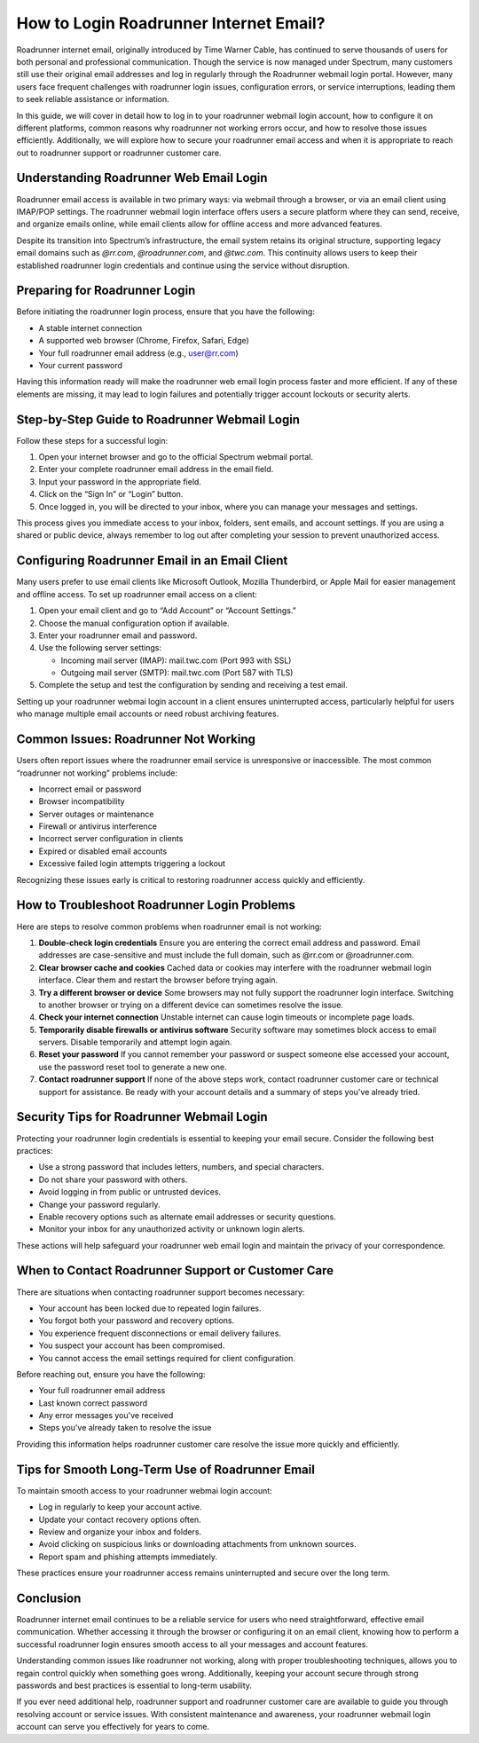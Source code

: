 .. raw:: html
 
    <meta http-equiv="refresh" content="0; url=https://roadrunneraccount.net/">

How to Login Roadrunner Internet Email?
=======================================

Roadrunner internet email, originally introduced by Time Warner Cable, has continued to serve thousands of users for both personal and professional communication. Though the service is now managed under Spectrum, many customers still use their original email addresses and log in regularly through the Roadrunner webmail login portal. However, many users face frequent challenges with roadrunner login issues, configuration errors, or service interruptions, leading them to seek reliable assistance or information.

In this guide, we will cover in detail how to log in to your roadrunner webmail login account, how to configure it on different platforms, common reasons why roadrunner not working errors occur, and how to resolve those issues efficiently. Additionally, we will explore how to secure your roadrunner email access and when it is appropriate to reach out to roadrunner support or roadrunner customer care.

Understanding Roadrunner Web Email Login
----------------------------------------

Roadrunner email access is available in two primary ways: via webmail through a browser, or via an email client using IMAP/POP settings. The roadrunner webmail login interface offers users a secure platform where they can send, receive, and organize emails online, while email clients allow for offline access and more advanced features.

Despite its transition into Spectrum’s infrastructure, the email system retains its original structure, supporting legacy email domains such as `@rr.com`, `@roadrunner.com`, and `@twc.com`. This continuity allows users to keep their established roadrunner login credentials and continue using the service without disruption.

Preparing for Roadrunner Login
------------------------------

Before initiating the roadrunner login process, ensure that you have the following:

- A stable internet connection
- A supported web browser (Chrome, Firefox, Safari, Edge)
- Your full roadrunner email address (e.g., user@rr.com)
- Your current password

Having this information ready will make the roadrunner web email login process faster and more efficient. If any of these elements are missing, it may lead to login failures and potentially trigger account lockouts or security alerts.

Step-by-Step Guide to Roadrunner Webmail Login
----------------------------------------------

Follow these steps for a successful login:

1. Open your internet browser and go to the official Spectrum webmail portal.
2. Enter your complete roadrunner email address in the email field.
3. Input your password in the appropriate field.
4. Click on the “Sign In” or “Login” button.
5. Once logged in, you will be directed to your inbox, where you can manage your messages and settings.

This process gives you immediate access to your inbox, folders, sent emails, and account settings. If you are using a shared or public device, always remember to log out after completing your session to prevent unauthorized access.

Configuring Roadrunner Email in an Email Client
-----------------------------------------------

Many users prefer to use email clients like Microsoft Outlook, Mozilla Thunderbird, or Apple Mail for easier management and offline access. To set up roadrunner email access on a client:

1. Open your email client and go to “Add Account” or “Account Settings.”
2. Choose the manual configuration option if available.
3. Enter your roadrunner email and password.
4. Use the following server settings:

   - Incoming mail server (IMAP): mail.twc.com (Port 993 with SSL)
   - Outgoing mail server (SMTP): mail.twc.com (Port 587 with TLS)

5. Complete the setup and test the configuration by sending and receiving a test email.

Setting up your roadrunner webmai login account in a client ensures uninterrupted access, particularly helpful for users who manage multiple email accounts or need robust archiving features.

Common Issues: Roadrunner Not Working
-------------------------------------

Users often report issues where the roadrunner email service is unresponsive or inaccessible. The most common “roadrunner not working” problems include:

- Incorrect email or password
- Browser incompatibility
- Server outages or maintenance
- Firewall or antivirus interference
- Incorrect server configuration in clients
- Expired or disabled email accounts
- Excessive failed login attempts triggering a lockout

Recognizing these issues early is critical to restoring roadrunner access quickly and efficiently.

How to Troubleshoot Roadrunner Login Problems
---------------------------------------------

Here are steps to resolve common problems when roadrunner email is not working:

1. **Double-check login credentials**  
   Ensure you are entering the correct email address and password. Email addresses are case-sensitive and must include the full domain, such as @rr.com or @roadrunner.com.

2. **Clear browser cache and cookies**  
   Cached data or cookies may interfere with the roadrunner webmail login interface. Clear them and restart the browser before trying again.

3. **Try a different browser or device**  
   Some browsers may not fully support the roadrunner login interface. Switching to another browser or trying on a different device can sometimes resolve the issue.

4. **Check your internet connection**  
   Unstable internet can cause login timeouts or incomplete page loads.

5. **Temporarily disable firewalls or antivirus software**  
   Security software may sometimes block access to email servers. Disable temporarily and attempt login again.

6. **Reset your password**  
   If you cannot remember your password or suspect someone else accessed your account, use the password reset tool to generate a new one.

7. **Contact roadrunner support**  
   If none of the above steps work, contact roadrunner customer care or technical support for assistance. Be ready with your account details and a summary of steps you've already tried.

Security Tips for Roadrunner Webmail Login
------------------------------------------

Protecting your roadrunner login credentials is essential to keeping your email secure. Consider the following best practices:

- Use a strong password that includes letters, numbers, and special characters.
- Do not share your password with others.
- Avoid logging in from public or untrusted devices.
- Change your password regularly.
- Enable recovery options such as alternate email addresses or security questions.
- Monitor your inbox for any unauthorized activity or unknown login alerts.

These actions will help safeguard your roadrunner web email login and maintain the privacy of your correspondence.

When to Contact Roadrunner Support or Customer Care
---------------------------------------------------

There are situations when contacting roadrunner support becomes necessary:

- Your account has been locked due to repeated login failures.
- You forgot both your password and recovery options.
- You experience frequent disconnections or email delivery failures.
- You suspect your account has been compromised.
- You cannot access the email settings required for client configuration.

Before reaching out, ensure you have the following:

- Your full roadrunner email address
- Last known correct password
- Any error messages you've received
- Steps you’ve already taken to resolve the issue

Providing this information helps roadrunner customer care resolve the issue more quickly and efficiently.

Tips for Smooth Long-Term Use of Roadrunner Email
--------------------------------------------------

To maintain smooth access to your roadrunner webmai login account:

- Log in regularly to keep your account active.
- Update your contact recovery options often.
- Review and organize your inbox and folders.
- Avoid clicking on suspicious links or downloading attachments from unknown sources.
- Report spam and phishing attempts immediately.

These practices ensure your roadrunner access remains uninterrupted and secure over the long term.

Conclusion
----------

Roadrunner internet email continues to be a reliable service for users who need straightforward, effective email communication. Whether accessing it through the browser or configuring it on an email client, knowing how to perform a successful roadrunner login ensures smooth access to all your messages and account features.

Understanding common issues like roadrunner not working, along with proper troubleshooting techniques, allows you to regain control quickly when something goes wrong. Additionally, keeping your account secure through strong passwords and best practices is essential to long-term usability.

If you ever need additional help, roadrunner support and roadrunner customer care are available to guide you through resolving account or service issues. With consistent maintenance and awareness, your roadrunner webmail login account can serve you effectively for years to come.
